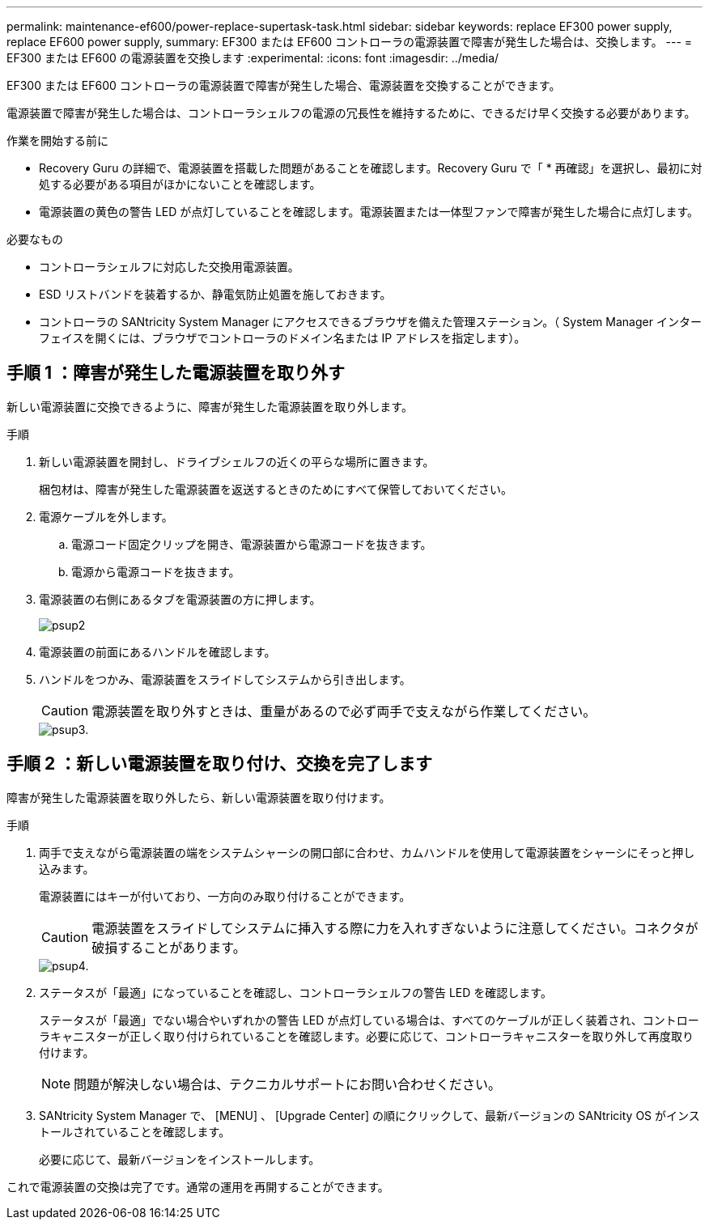 ---
permalink: maintenance-ef600/power-replace-supertask-task.html 
sidebar: sidebar 
keywords: replace EF300 power supply, replace EF600 power supply, 
summary: EF300 または EF600 コントローラの電源装置で障害が発生した場合は、交換します。 
---
= EF300 または EF600 の電源装置を交換します
:experimental: 
:icons: font
:imagesdir: ../media/


[role="lead"]
EF300 または EF600 コントローラの電源装置で障害が発生した場合、電源装置を交換することができます。

電源装置で障害が発生した場合は、コントローラシェルフの電源の冗長性を維持するために、できるだけ早く交換する必要があります。

.作業を開始する前に
* Recovery Guru の詳細で、電源装置を搭載した問題があることを確認します。Recovery Guru で「 * 再確認」を選択し、最初に対処する必要がある項目がほかにないことを確認します。
* 電源装置の黄色の警告 LED が点灯していることを確認します。電源装置または一体型ファンで障害が発生した場合に点灯します。


.必要なもの
* コントローラシェルフに対応した交換用電源装置。
* ESD リストバンドを装着するか、静電気防止処置を施しておきます。
* コントローラの SANtricity System Manager にアクセスできるブラウザを備えた管理ステーション。（ System Manager インターフェイスを開くには、ブラウザでコントローラのドメイン名または IP アドレスを指定します）。




== 手順 1 ：障害が発生した電源装置を取り外す

新しい電源装置に交換できるように、障害が発生した電源装置を取り外します。

.手順
. 新しい電源装置を開封し、ドライブシェルフの近くの平らな場所に置きます。
+
梱包材は、障害が発生した電源装置を返送するときのためにすべて保管しておいてください。

. 電源ケーブルを外します。
+
.. 電源コード固定クリップを開き、電源装置から電源コードを抜きます。
.. 電源から電源コードを抜きます。


. 電源装置の右側にあるタブを電源装置の方に押します。
+
image::../media/psup_2.png[psup2]

. 電源装置の前面にあるハンドルを確認します。
. ハンドルをつかみ、電源装置をスライドしてシステムから引き出します。
+

CAUTION: 電源装置を取り外すときは、重量があるので必ず両手で支えながら作業してください。

+
image::../media/psup_3.png[psup3.]





== 手順 2 ：新しい電源装置を取り付け、交換を完了します

障害が発生した電源装置を取り外したら、新しい電源装置を取り付けます。

.手順
. 両手で支えながら電源装置の端をシステムシャーシの開口部に合わせ、カムハンドルを使用して電源装置をシャーシにそっと押し込みます。
+
電源装置にはキーが付いており、一方向のみ取り付けることができます。

+

CAUTION: 電源装置をスライドしてシステムに挿入する際に力を入れすぎないように注意してください。コネクタが破損することがあります。

+
image::../media/psup_4.png[psup4.]

. ステータスが「最適」になっていることを確認し、コントローラシェルフの警告 LED を確認します。
+
ステータスが「最適」でない場合やいずれかの警告 LED が点灯している場合は、すべてのケーブルが正しく装着され、コントローラキャニスターが正しく取り付けられていることを確認します。必要に応じて、コントローラキャニスターを取り外して再度取り付けます。

+

NOTE: 問題が解決しない場合は、テクニカルサポートにお問い合わせください。

. SANtricity System Manager で、 [MENU] 、 [Upgrade Center] の順にクリックして、最新バージョンの SANtricity OS がインストールされていることを確認します。
+
必要に応じて、最新バージョンをインストールします。



これで電源装置の交換は完了です。通常の運用を再開することができます。
